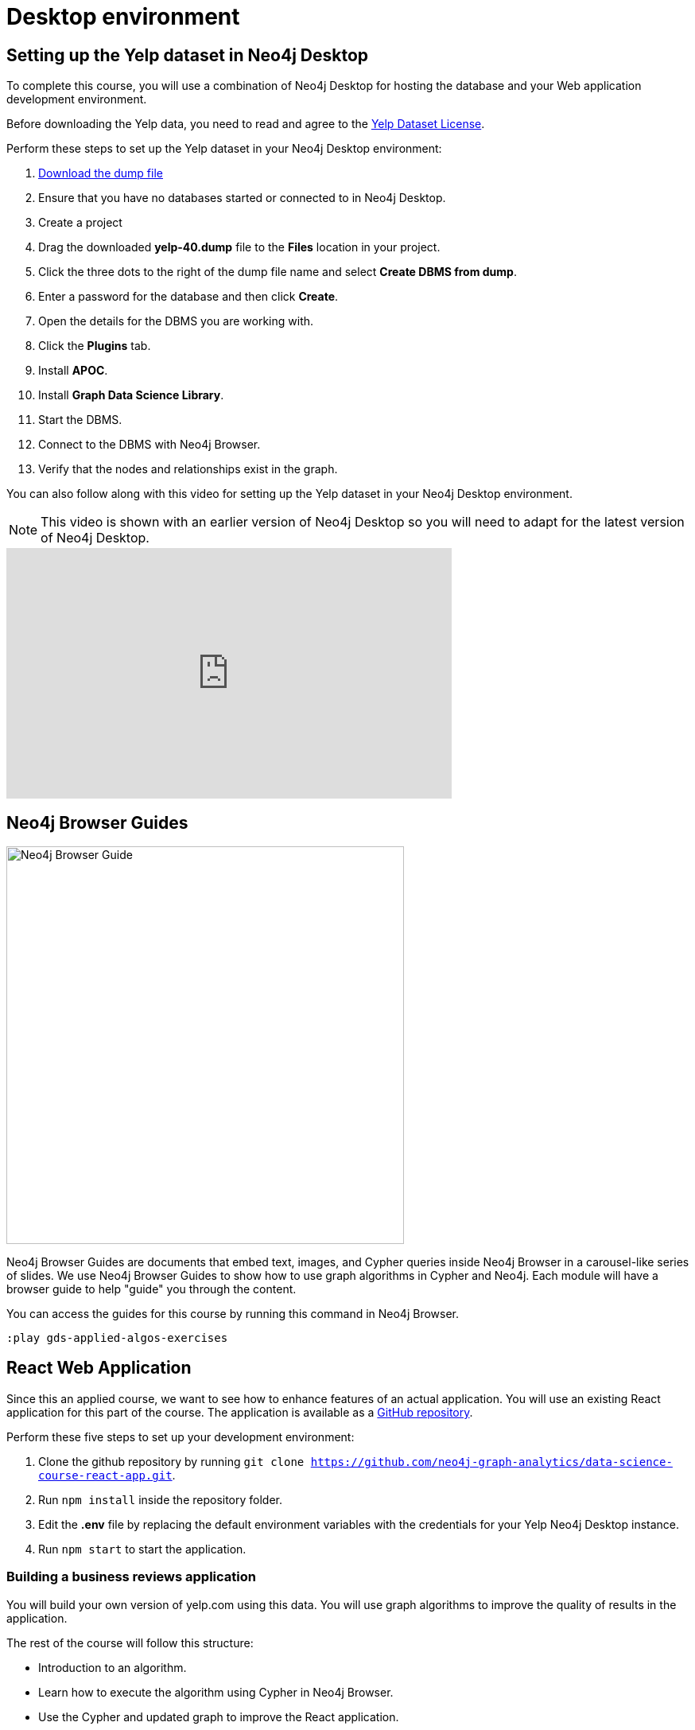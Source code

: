 = Desktop environment
:slug: 02b-gdsaa-desktop-environment
:imagesdir: ../images
:page-slug: {slug}
:page-layout: training
:page-pagination!:
:page-module-duration-minutes: 30
:uri-yelp-dataset-agreement-pdf: https://s3-media3.fl.yelpcdn.com/assets/srv0/engineering_pages/bea5c1e92bf3/assets/vendor/yelp-dataset-agreement.pdf

== Setting up the Yelp dataset in Neo4j Desktop

To complete this course, you will use a combination of Neo4j Desktop for hosting the database and your Web application development environment.

[#yelp-dataset-agreement]
--
Before downloading the Yelp data, you need to read and agree to the {uri-yelp-dataset-agreement-pdf}[Yelp Dataset License^].
--

Perform these steps to set up the Yelp dataset in your Neo4j Desktop environment:

. https://neo4j-sandbox-usecase-datastores.s3.amazonaws.com/dump/yelp-41.dump[Download the dump file^,id=yelp-create-sandbox-link]
. Ensure that you have no databases started or connected to in Neo4j Desktop.
. Create a project
. Drag the downloaded *yelp-40.dump* file to the *Files* location in your project.
. Click the three dots to the right of the dump file name and select *Create DBMS from dump*.
. Enter a password for the database and then click *Create*.
. Open the details for the DBMS you are working with.
. Click the *Plugins* tab.
. Install *APOC*.
. Install *Graph Data Science Library*.
. Start the DBMS.
. Connect to the DBMS with Neo4j Browser.
. Verify that the nodes and relationships exist in the graph.

You can also follow along with this video for setting up the Yelp dataset in your Neo4j Desktop environment.

[NOTE]
This video is shown with an earlier version of Neo4j Desktop so you will need to adapt for the latest version of Neo4j Desktop.

video::cYaK-X8KLQI[youtube,width=560,height=315]


== Neo4j Browser Guides

[.is-half.left-column]
--
image::browserguide2.png[Neo4j Browser Guide,width=500,align=center]
--

[.is-half.right-column]
--
Neo4j Browser Guides are documents that embed text, images, and Cypher queries inside Neo4j Browser in a carousel-like series of slides. We use Neo4j Browser Guides to show how to use graph algorithms in Cypher and Neo4j. Each module will have a browser guide to help "guide" you through the content.
--

You can access the guides for this course by running this command in Neo4j Browser.

[source,Cypher]
----
:play gds-applied-algos-exercises
----

== React Web Application

Since this an applied course, we want to see how to enhance features of an actual application.
You will use an existing React application for this part of the course. 
The application is available as a https://github.com/neo4j-graph-analytics/data-science-course-react-app[GitHub repository].

Perform these five steps to set up your development environment:

. Clone the github repository by running `git clone https://github.com/neo4j-graph-analytics/data-science-course-react-app.git`.
. Run `npm install` inside the repository folder.
. Edit the *.env* file by replacing the default environment variables with the credentials for your Yelp Neo4j Desktop instance.
. Run `npm start` to start the application.

=== Building a business reviews application

You will build your own version of yelp.com using this data.
You will use graph algorithms to improve the quality of results in the application.

The rest of the course will follow this structure:

* Introduction to an algorithm.
* Learn how to execute the algorithm using Cypher in Neo4j Browser.
* Use the Cypher and updated graph to improve the React application.

[.summary]
== Summary

You have now prepared your development enviroment for performing
xref:03-gdsaa-cypher-refresher.adoc[Cypher refresher,role=btn] for this course.